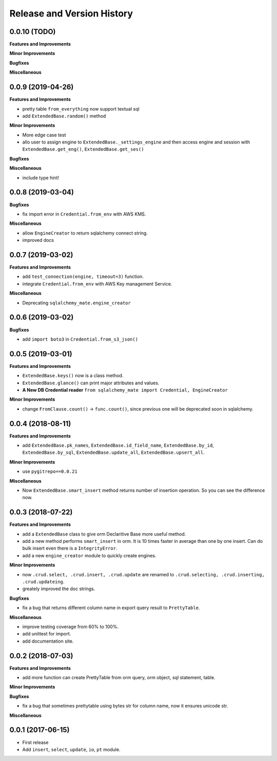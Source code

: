 .. _release_history:

Release and Version History
===========================


0.0.10 (TODO)
~~~~~~~~~~~~~
**Features and Improvements**

**Minor Improvements**

**Bugfixes**

**Miscellaneous**


0.0.9 (2019-04-26)
~~~~~~~~~~~~~~~~~~
**Features and Improvements**

- pretty table ``from_everything`` now support textual sql
- add ``ExtendedBase.random()`` method

**Minor Improvements**

- More edge case test
- allo user to assign engine to ``ExtendedBase._settings_engine`` and then access engine and session with ``ExtendedBase.get_eng()``, ``ExtendedBase.get_ses()``

**Bugfixes**

**Miscellaneous**

- include type hint!


0.0.8 (2019-03-04)
~~~~~~~~~~~~~~~~~~
**Bugfixes**

- fix import error in ``Credential.from_env`` with AWS KMS.

**Miscellaneous**

- allow ``EngineCreator`` to return sqlalchemy connect string.
- improved docs


0.0.7 (2019-03-02)
~~~~~~~~~~~~~~~~~~
**Features and Improvements**

- add ``test_connection(engine, timeout=3)`` function.
- integrate ``Credential.from_env`` with AWS Key management Service.

**Miscellaneous**

- Deprecating ``sqlalchemy_mate.engine_creator``


0.0.6 (2019-03-02)
~~~~~~~~~~~~~~~~~~

**Bugfixes**

- add ``import boto3`` in ``Credential.from_s3_json()``


0.0.5 (2019-03-01)
~~~~~~~~~~~~~~~~~~
**Features and Improvements**

- ``ExtendedBase.keys()`` now is a class method.
- ``ExtendedBase.glance()`` can print major attributes and values.
- **A New DB Credential reader** ``from sqlalchemy_mate import Credential, EngineCreator``

**Minor Improvements**

- change ``FromClause.count()`` -> ``func.count()``, since previous one will be deprecated soon in sqlalchemy.


0.0.4 (2018-08-11)
~~~~~~~~~~~~~~~~~~
**Features and Improvements**

- add ``ExtendedBase.pk_names``, ``ExtendedBase.id_field_name``, ``ExtendedBase.by_id``, ``ExtendedBase.by_sql``, ``ExtendedBase.update_all``, ``ExtendedBase.upsert_all``.

**Minor Improvements**

- use ``pygitrepo==0.0.21``

**Miscellaneous**

- Now ``ExtendedBase.smart_insert`` method returns number of insertion operation. So you can see the difference now.


0.0.3 (2018-07-22)
~~~~~~~~~~~~~~~~~~
**Features and Improvements**

- add a ``ExtendedBase`` class to give orm Declaritive Base more useful method.
- add a new method performs ``smart_insert`` in orm. It is 10 times faster in average than one by one insert. Can do bulk insert even there is a ``IntegrityError``.
- add a new ``engine_creator`` module to quickly create engines.

**Minor Improvements**

- now ``.crud.select, .crud.insert, .crud.update`` are renamed to ``.crud.selecting, .crud.inserting, .crud.updateing``.
- greately improved the doc strings.

**Bugfixes**

- fix a bug that returns different column name in export query result to ``PrettyTable``.

**Miscellaneous**

- improve testing coverage from 60% to 100%.
- add unittest for import.
- add documentation site.


0.0.2 (2018-07-03)
~~~~~~~~~~~~~~~~~~
**Features and Improvements**

- add more function can create PrettyTable from orm query, orm object, sql statement, table.

**Minor Improvements**

**Bugfixes**

- fix a bug that sometimes prettytable using bytes str for column name, now it ensures unicode str.

**Miscellaneous**


0.0.1 (2017-06-15)
~~~~~~~~~~~~~~~~~~
- First release
- Add ``insert``, ``select``, ``update``, ``io``, ``pt`` module.